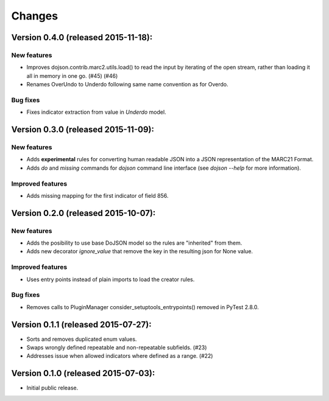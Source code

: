 Changes
=======

Version 0.4.0 (released 2015-11-18):
------------------------------------

New features
~~~~~~~~~~~~

- Improves dojson.contrib.marc2.utils.load() to read the input by
  iterating of the open stream, rather than loading it all in memory
  in one go.  (#45) (#46)
- Renames OverUndo to Underdo following same name convention as for
  Overdo.

Bug fixes
~~~~~~~~~

- Fixes indicator extraction from value in `Underdo` model.

Version 0.3.0 (released 2015-11-09):
------------------------------------

New features
~~~~~~~~~~~~

- Adds **experimental** rules for converting human readable JSON into
  a JSON representation of the MARC21 Format.
- Adds `do` and `missing` commands for `dojson` command line interface
  (see `dojson --help` for more information).

Improved features
~~~~~~~~~~~~~~~~~

- Adds missing mapping for the first indicator of field 856.

Version 0.2.0 (released 2015-10-07):
------------------------------------

New features
~~~~~~~~~~~~

- Adds the posibility to use base DoJSON model so the rules are
  "inherited" from them.
- Adds new decorator `ignore_value` that remove the key in the
  resulting json for None value.

Improved features
~~~~~~~~~~~~~~~~~

- Uses entry points instead of plain imports to load the creator
  rules.

Bug fixes
~~~~~~~~~

- Removes calls to PluginManager consider_setuptools_entrypoints()
  removed in PyTest 2.8.0.

Version 0.1.1 (released 2015-07-27):
------------------------------------

- Sorts and removes duplicated enum values.
- Swaps wrongly defined repeatable and non-repeatable subfields. (#23)
- Addresses issue when allowed indicators where defined as a range.
  (#22)

Version 0.1.0 (released 2015-07-03):
------------------------------------

- Initial public release.
